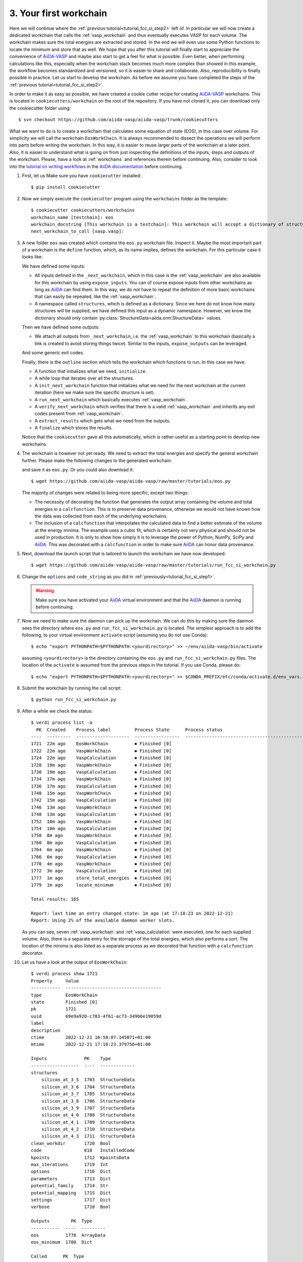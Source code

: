 .. _tutorial_fcc_si_step3:

========================
 3. Your first workchain
========================

Here we will continue where the :ref:`previous tutorial<tutorial_fcc_si_step2>` left of.
In particular we will now create a dedicated workchain that calls the :ref:`vasp_workchain`
and thus eventually executes VASP for each volume. The workchain makes sure the total energies
are extracted and stored. In the end we will even use some Python
functions to locate the minimum and store that as well. We hope that you after this tutorial will
finally start to appreciate the convenience of `AiiDA-VASP`_ and maybe also start to get a feel
for what is possible. Even better, when performing calculations like this, especially when the
workchain stack becomes much more complex than showed in this example, the workflow becomes
standardized and versioned, so it is easier to share and collaborate. Also, reproducibility is finally
possible in practice. Let us start to develop the workchain. As before we assume you have
completed the steps of the :ref:`previous tutorial<tutorial_fcc_si_step2>`.

In order to make it as easy as possible, we have created a cookie cutter recipe for creating
`AiiDA-VASP`_ workchains. This is located in ``cookiecutters/workchain`` on the root of the
repository. If you have not cloned it, you can download only the cookiecutter folder using::

  $ svn checkout https://github.com/aiida-vasp/aiida-vasp/trunk/cookiecutters

What we want to do is to create a workchain that calculates some equation of state (EOS), in this
case over volume. For simplicity we will call the workchain ``EosWorkChain``. It is always recommended to
dissect the operations we will perform into parts before writing the workchain. In this way, it
is easier to reuse larger parts of the workchain at a later point. Also, it is easier
to understand what is going on from just inspecting the definitions of the inputs, steps and outputs
of the workchain. Please, have a look at :ref:`workchains` and references therein before continuing.
Also, consider to look into the `tutorial on writing workflows`_ in the `AiiDA documentation`_ before
continuing.

#. First, let us Make sure you have ``cookiecutter`` installed::

     $ pip install cookiecutter

#. Now we simply execute the ``cookiecutter`` program using the ``workchains`` folder as the template::

     $ cookiecutter cookiecutters/workchains
     workchain_name [testchain]: eos
     workchain_docstring [This workchain is a testchain]: This workchain will accept a dictionary of structures and extract the total energies for each structure. The data is saved and the energy minimum is calculated and stored.
     next_workchain_to_call [vasp.vasp]:

#. A new folder ``eos`` was created which contains the ``eos.py`` workchain file. Inspect it.
   Maybe the most important part of a workchain is the ``define`` function, which, as its name
   implies, defines the workchain. For this particular case it looks like:

   .. literalinclude:: ../../../tutorials/eos_base.py
      :start-after: classmethod
      :end-before: def initialize

   We have defined some inputs:

   - All inputs defined in the ``_next_workchain``, which in this case is the :ref:`vasp_workchain`
     are also available for this workchain by using ``expose_inputs``. You can of course expose
     inputs from other workchains as long as `AiiDA`_ can find them. In this way, we do not have
     to repeat the definition of more basic workchains that can easily be repeated, like the :ref:`vasp_workchain`.

   - A namespace called ``structures``, which is defined as a dictionary. Since we here do not know how many structures will be supplied,
     we have defined this input as a dynamic namespace. However, we know the dictionary should only
     contain :py:class:`StructureData<aiida.orm.StructureData>` values.

   Then we have defined some outputs:

   - We attach all outputs from ``_next_workchain``, i.e. the :ref:`vasp_workchain` to this
     workchain (basically a link is created to avoid storing things twice). Similar to
     the inputs, ``expose_outputs`` can be leveraged.

   And some generic exit codes.

   Finally, there is the ``outline`` section which tells the workchain which functions to run. In
   this case we have:

   - A function that initializes what we need, ``initialize``.

   - A while loop that iterates over all the structures.

   - A ``init_next_workchain`` function that initializes what we need for the next workchain
     at the current iteration (here we make sure the specific structure is set).

   - A ``run_next_workchain`` which basically executes :ref:`vasp_workchain`.

   - A ``verify_next_workchain`` which verifies that there is a valid :ref:`vasp_workchain`
     and inherits any exit codes present from :ref:`vasp_workchain`.

   - A ``extract_results`` which gets what we need from the outputs.

   - A ``finalize`` which stores the results.

   Notice that the ``cookiecutter`` gave all this automatically, which is rather useful as
   a starting point to develop new workchains.

#. The workchain is however not yet ready. We need to extract the total energies
   and specify the general workchain further. Please make the following changes
   to the generated workchain:

   .. literalinclude:: ../../../tutorials/eos.py
      :diff: ../../../tutorials/eos_base.py

   and save it as ``eos.py``. Or you could also download it::

     $ wget https://github.com/aiida-vasp/aiida-vasp/raw/master/tutorials/eos.py

   The majority of changes were related to being more specific, except two things:

   - The necessity of decorating the function that generates the output array containing the
     volume and total energies in a ``calcfunction``. This is to preserve data provenance,
     otherwise we would not have known how the data was collected from each of the underlying
     workchains.

   - The inclusion of a ``calcfunction`` that interpolates the calculated data to find
     a better estimate of the volume at the energy minima. The example uses a
     cubic fit, which is certainly not very physical and should not be used in production.
     It is only to show how simply it is to leverage the power of Python, NumPy, SciPy and `AiiDA`_.
     This was decorated with a ``calcfunction`` in order to make sure `AiiDA`_ can
     honor data provenance.

#. Next, download the launch script that is tailored to launch the workchain we have now developed::

     $ wget https://github.com/aiida-vasp/aiida-vasp/raw/master/tutorials/run_fcc_si_workchain.py

#. Change the ``options`` and ``code_string`` as you did in :ref:`previously<tutorial_fcc_si_step1>`.

   .. warning:: Make sure you have activated your `AiiDA`_ virtual environment and
      that the `AiiDA`_ daemon is running before continuing.

#. Now we need to make sure the daemon can pick up the workchain. We can do this by
   making sure the daemon sees the directory where ``eos.py`` and ``run_fcc_si_workchain.py`` is
   located. The simplest approach is to add the following, to your virtual environment ``activate``
   script (assuming you do not use Conda)::

     $ echo "export PYTHONPATH=$PYTHONPATH:<yourdirectory>" >> ~/env/aiida-vasp/bin/activate

   assuming ``<yourdirectory>`` is the directory containing the ``eos.py`` and
   ``run_fcc_si_workchain.py`` files. The location of the ``activate`` is assumed from the
   previous steps in the tutorial. If you use Conda, please do::

     $ echo "export PYTHONPATH=$PYTHONPATH:<yourdirectory>" >> $CONDA_PREFIX/etc/conda/activate.d/env_vars.sh

#. Submit the workchain by running the call script::

     $ python run_fcc_si_workchain.py

#. After a while we check the status::

     $ verdi process list -a
       PK  Created    Process label         Process State      Process status
     ----  ---------  --------------------  -----------------  -----------------------------------------------------------
     1721  22m ago    EosWorkChain          ⏹ Finished [0]
     1722  22m ago    VaspWorkChain         ⏹ Finished [0]
     1724  22m ago    VaspCalculation       ⏹ Finished [0]
     1728  19m ago    VaspWorkChain         ⏹ Finished [0]
     1730  19m ago    VaspCalculation       ⏹ Finished [0]
     1734  17m ago    VaspWorkChain         ⏹ Finished [0]
     1736  17m ago    VaspCalculation       ⏹ Finished [0]
     1740  15m ago    VaspWorkChain         ⏹ Finished [0]
     1742  15m ago    VaspCalculation       ⏹ Finished [0]
     1746  13m ago    VaspWorkChain         ⏹ Finished [0]
     1748  13m ago    VaspCalculation       ⏹ Finished [0]
     1752  10m ago    VaspWorkChain         ⏹ Finished [0]
     1754  10m ago    VaspCalculation       ⏹ Finished [0]
     1758  8m ago     VaspWorkChain         ⏹ Finished [0]
     1760  8m ago     VaspCalculation       ⏹ Finished [0]
     1764  6m ago     VaspWorkChain         ⏹ Finished [0]
     1766  6m ago     VaspCalculation       ⏹ Finished [0]
     1770  4m ago     VaspWorkChain         ⏹ Finished [0]
     1772  3m ago     VaspCalculation       ⏹ Finished [0]
     1777  1m ago     store_total_energies  ⏹ Finished [0]
     1779  1m ago     locate_minimum        ⏹ Finished [0]

     Total results: 165

     Report: last time an entry changed state: 1m ago (at 17:18:23 on 2022-12-21)
     Report: Using 2% of the available daemon worker slots.

   As you can see, seven :ref:`vasp_workchain` and :ref:`vasp_calculation` were executed,
   one for each supplied volume.
   Also, there is a separate entry for the storrage of the total energies, which also performs
   a sort. The location of the minima is also listed as a separate process as we decorated that
   function with a ``calcfunction`` decorator.

#. Let us have a look at the output of ``EosWorkChain``::

     $ verdi process show 1721
     Property     Value
     -----------  ------------------------------------
     type         EosWorkChain
     state        Finished [0]
     pk           1721
     uuid         69e9a920-c783-4f61-ac73-349b6e19059d
     label
     description
     ctime        2022-12-21 16:58:07.145071+01:00
     mtime        2022-12-21 17:18:23.379756+01:00

     Inputs              PK    Type
     ------------------  ----  -------------
     structures
         silicon_at_3_5  1703  StructureData
	 silicon_at_3_6  1704  StructureData
	 silicon_at_3_7  1705  StructureData
	 silicon_at_3_8  1706  StructureData
	 silicon_at_3_9  1707  StructureData
	 silicon_at_4_0  1708  StructureData
	 silicon_at_4_1  1709  StructureData
	 silicon_at_4_2  1710  StructureData
	 silicon_at_4_3  1711  StructureData
     clean_workdir       1720  Bool
     code                818   InstalledCode
     kpoints             1712  KpointsData
     max_iterations      1719  Int
     options             1716  Dict
     parameters          1713  Dict
     potential_family    1714  Str
     potential_mapping   1715  Dict
     settings            1717  Dict
     verbose             1718  Bool

     Outputs        PK  Type
     -----------  ----  ---------
     eos          1778  ArrayData
     eos_minimum  1780  Dict

     Called      PK  Type
     --------  ----  --------------------
     CALL      1722  VaspWorkChain
     CALL      1728  VaspWorkChain
     CALL      1734  VaspWorkChain
     CALL      1740  VaspWorkChain
     CALL      1746  VaspWorkChain
     CALL      1752  VaspWorkChain
     CALL      1758  VaspWorkChain
     CALL      1764  VaspWorkChain
     CALL      1770  VaspWorkChain
     CALL      1777  store_total_energies
     CALL      1779  locate_minimum

     Log messages
     ---------------------------------------------
     There are 9 log messages for this calculation
     Run 'verdi process report 1721' to see them

#. Inspect the total energies versus volume::

     $ verdi data core.array show 1777
     {
         "eos": [
         [
            10.71875,
            -4.42341939
	 ],
         [
            11.664,
            -4.66006381
         ],
         [
            12.66325,
            -4.79595554
         ],
         [
            13.718,
            -4.86303429
         ],
         [
            14.82975,
            -4.87588353
         ],
         [
            16.0,
            -4.8481407
         ],
	 [
            17.23025,
            -4.78451926
         ],
         [
            18.522,
            -4.69228837
	 ],
         [
            19.87675,
            -4.58122058
	 ]
	 ]
    }


#. And the located minimum::

     $ verdi data core.dict show 1780
     {
         "energy": -4.8769540208841,
         "volume": 14.559367617229
     }


That concludes this tutorial. We hope at this point you have now realized
that `AiiDA-VASP`_ seems somewhat usefull and that you would like to continue to
learn more, maybe even start to write your own :ref:`workflows` or :ref:`workchains`.
You might have noticed when running this workflow that the each volume was running sequentially
and was a bit concerned about that being not so efficient as there is no data sharing between
the different volume runs. And indeed you are right. The next tutorial will show how this can be
addressed.

.. _Gnuplot: http://gnuplot.info/
.. _AiiDA: https://www.aiida.net
.. _tutorial on writing workflows: https://aiida.readthedocs.io/projects/aiida-core/en/latest/intro/tutorial.html#workflows
.. _AiiDA documentation: https://aiida.readthedocs.io/projects/aiida-core/en/latest/index.html
.. _FCC Si: https://cms.mpi.univie.ac.at/wiki/index.php/Fcc_Si
.. _VASP: https://www.vasp.at
.. _AiiDA-VASP: https://github.com/aiida-vasp/aiida-vasp
